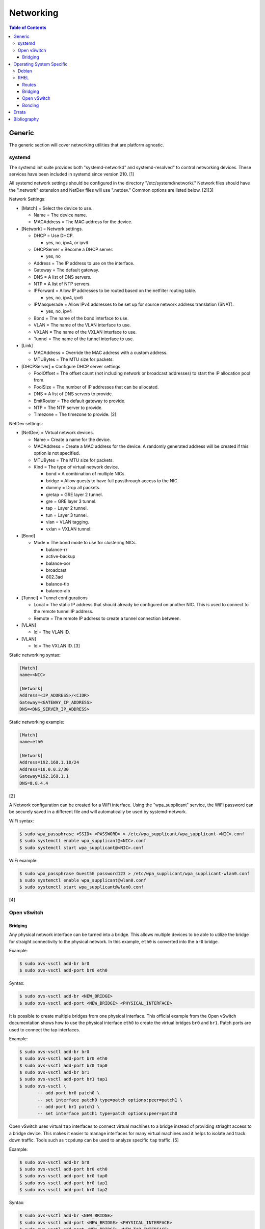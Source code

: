 Networking
==========

.. contents:: Table of Contents

Generic
-------

The generic section will cover networking utilities that are platform
agnostic.

systemd
~~~~~~~

The systemd init suite provides both "systemd-networkd" and
systemd-resolved" to control networking devices. These services have
been included in systemd since version 210. [1]

All systemd network settings should be configured in the directory
"/etc/systemd/network/." Network files should have the ".network"
extension and NetDev files will use ".netdev." Common options are listed
below. [2][3]

Network Settings:

-  [Match] = Select the device to use.

   -  Name = The device name.
   -  MACAddress = The MAC address for the device.

-  [Network] = Network settings.

   -  DHCP = Use DHCP.

      -  yes, no, ipv4, or ipv6

   -  DHCPServer = Become a DHCP server.

      -  yes, no

   -  Address = The IP address to use on the interface.
   -  Gateway = The default gateway.
   -  DNS = A list of DNS servers.
   -  NTP = A list of NTP servers.
   -  IPForward = Allow IP addresses to be routed based on the netfilter
      routing table.

      -  yes, no, ipv4, ipv6

   -  IPMasquerade = Allow IPv4 addresses to be set up for source
      network address translation (SNAT).

      -  yes, no, ipv4

   -  Bond = The name of the bond interface to use.
   -  VLAN = The name of the VLAN interface to use.
   -  VXLAN = The name of the VXLAN interface to use.
   -  Tunnel = The name of the tunnel interface to use.

-  [Link]

   -  MACAddress = Override the MAC address with a custom address.
   -  MTUBytes = The MTU size for packets.

-  [DHCPServer] = Configure DHCP server settings.

   -  PoolOffset = The offset count (not including network or broadcast
      addresses) to start the IP allocation pool from.
   -  PoolSize = The number of IP addresses that can be allocated.
   -  DNS = A list of DNS servers to provide.
   -  EmitRouter = The default gateway to provide.
   -  NTP = The NTP server to provide.
   -  Timezone = The timezone to provide. [2]

NetDev settings:

-  [NetDev] = Virtual network devices.

   -  Name = Create a name for the device.
   -  MACAddress = Create a MAC address for the device. A randomly
      generated address will be created if this option is not specified.
   -  MTUBytes = The MTU size for packets.
   -  Kind = The type of virtual network device.

      -  bond = A combination of multiple NICs.
      -  bridge = Allow guests to have full passthrough access to the
         NIC.
      -  dummy = Drop all packets.
      -  gretap = GRE layer 2 tunnel.
      -  gre = GRE layer 3 tunnel.
      -  tap = Layer 2 tunnel.
      -  tun = Layer 3 tunnel.
      -  vlan = VLAN tagging.
      -  vxlan = VXLAN tunnel.

-  [Bond]

   -  Mode = The bond mode to use for clustering NICs.

      -  balance-rr
      -  active-backup
      -  balance-xor
      -  broadcast
      -  802.3ad
      -  balance-tlb
      -  balance-alb

-  [Tunnel] = Tunnel configurations

   -  Local = The static IP address that should already be configured on
      another NIC. This is used to connect to the remote tunnel IP
      address.
   -  Remote = The remote IP address to create a tunnel connection
      between.

-  [VLAN]

   -  Id = The VLAN ID.

-  [VLAN]

   -  Id = The VXLAN ID. [3]

Static networking syntax:

.. code-block:: ini

    [Match]
    name=<NIC>

    [Network]
    Address=<IP_ADDRESS>/<CIDR>
    Gateway=<GATEWAY_IP_ADDRESS>
    DNS=<DNS_SERVER_IP_ADDRESS>

Static networking example:

.. code-block:: ini

    [Match]
    name=eth0

    [Network]
    Address=192.168.1.10/24
    Address=10.0.0.2/30
    Gateway=192.168.1.1
    DNS=8.8.4.4

[2]

A Network configuration can be created for a WiFi interface. Using the
"wpa\_supplicant" service, the WiFi password can be securely saved in a
different file and will automatically be used by systemd-network.

WiFi syntax:

.. code-block:: sh

    $ sudo wpa_passphrase <SSID> <PASSWORD> > /etc/wpa_supplicant/wpa_supplicant-<NIC>.conf
    $ sudo systemctl enable wpa_supplicant@<NIC>.conf
    $ sudo systemctl start wpa_supplicant@<NIC>.conf

WiFi example:

.. code-block:: sh

    $ sudo wpa_passphrase Guest5G password123 > /etc/wpa_supplicant/wpa_supplicant-wlan0.conf
    $ sudo systemctl enable wpa_supplicant@wlan0.conf
    $ sudo systemctl start wpa_supplicant@wlan0.conf

[4]

Open vSwitch
~~~~~~~~~~~~

Bridging
^^^^^^^^

Any physical network interface can be turned into a bridge. This allows
multiple devices to be able to utilize the bridge for straight
connectivity to the physical network. In this example, ``eth0`` is
converted into the ``br0`` bridge.

Example:

.. code-block:: sh

    $ sudo ovs-vsctl add-br br0
    $ sudo ovs-vsctl add-port br0 eth0

Syntax:

.. code-block:: sh

    $ sudo ovs-vsctl add-br <NEW_BRIDGE>
    $ sudo ovs-vsctl add-port <NEW_BRIDGE> <PHYSICAL_INTERFACE>

It is possible to create multiple bridges from one physical interface.
This official example from the Open vSwitch documentation shows how to
use the physical interface ``eth0`` to create the virtual bridges
``br0`` and ``br1``. Patch ports are used to connect the tap interfaces.

Example:

.. code-block:: sh

    $ sudo ovs-vsctl add-br br0
    $ sudo ovs-vsctl add-port br0 eth0
    $ sudo ovs-vsctl add-port br0 tap0
    $ sudo ovs-vsctl add-br br1
    $ sudo ovs-vsctl add-port br1 tap1
    $ sudo ovs-vsctl \
           -- add-port br0 patch0 \
           -- set interface patch0 type=patch options:peer=patch1 \
           -- add-port br1 patch1 \
           -- set interface patch1 type=patch options:peer=patch0

Open vSwitch uses virtual ``tap`` interfaces to connect virtual machines
to a bridge instead of providing striaght access to a bridge device.
This makes it easier to manage interfaces for many virtual machines and
it helps to isolate and track down traffic. Tools such as ``tcpdump``
can be used to analyze specific ``tap`` traffic. [5]

Example:

.. code-block:: sh

    $ sudo ovs-vsctl add-br br0
    $ sudo ovs-vsctl add-port br0 eth0
    $ sudo ovs-vsctl add-port br0 tap0
    $ sudo ovs-vsctl add-port br0 tap1
    $ sudo ovs-vsctl add-port br0 tap2

Syntax:

.. code-block:: sh

    $ sudo ovs-vsctl add-br <NEW_BRIDGE>
    $ sudo ovs-vsctl add-port <NEW_BRIDGE> <PHYSICAL_INTERFACE>
    $ sudo ovs-vsctl add-port <NEW_BRIDGE> <NEW_TAP_INTERFACE>

Operating System Specific
-------------------------

Debian
~~~~~~

The Debian network configuration file is located at
``/etc/networks/interfaces``. Run ``ifup`` or ``ifdown`` to add or
remove the IP address configurations for a particular interface

Static example:

File: /etc/network/interfaces

::

    auto eth0
    iface eth0 inet static
        address 192.168.1.11
        netmask 255.255.255.0
        gateway 192.168.1.1
        dns-nameservers 192.168.3.45 192.168.8.10
    iface eth0 inet static
        address 10.0.0.200
        netmask 255.255.0.0

.. code-block:: sh

    $ sudo ifup eth0

DHCP example:

File:  /etc/network/interfaces

::

    auto eth0
    iface eth0 inet dhcp

.. code-block:: sh

    $ sudo ifup eth0

Common:

-  auto ``<INTERFACE>`` = Start the interface on boot.
-  iface ``<INTERFACE>`` inet ``{static|dhcp}`` = Specify if the IP
   address should be static or dynamic. Define this again for every IP
   address that will be used.

   -  address = The IP address to add.
   -  netmask = The subnet mask for the IP address.
   -  gateway = The default gateway.
   -  dns-nameservers = A list of DNS resolvers to use, separated by a
      space.

[6]

RHEL
~~~~~

Red Hat Enterprise Linux uses their own "network" service. Although
Network Manager has started taking it's place, the network service is
less intrusive and better supported by most programs that rely on
managing network settings.

There are two udev modules that manage new device naming schemes:
"net.ifnames" and "biosdevname." Only "net.ifnames" is installed by
default on RHEL. Set these both to 0 in the kernel/boot options to
revert back to eth\* and wlan\* naming. Otherwise, devices will be named
based on their physical location and connection to the motherboard. [7]

Network configurations are saved in ``/etc/sysconfig/network-scripts/``.
The ethernet device names start with "ifcfg-eth" when ifnames is
disabled or "ifcfg-e" if not.

Options:

-  {NAME\|DEVICE} = The name of the network interface. The first device
   is generally "eth0" for ethernet or "wlan0" for wireless devices.
-  ONBOOT = {yes\|no}. Enable or disable this interface on startup of
   the system.
-  HWADDR = The MAC address of the device.
-  BOOTPROTO = The boot protocol to use for obtaining an IP address.

   -  {none\|static} = Static IP addressing. Do not use any protocol.
   -  dhcp = Dynamic IP addressing. Use DHCP to obtain IP addressing
      information.
   -  bootp = Dynamic IP addressing. Use BOOTP to obtain IP addressing
      information.

-  DHCP\_HOSTNAME = If a DHCP server requires a hostname, specify the
   hostname for the system.
-  DHCPV6C = {yes\|no}. Enable or disable the ability to obtain an IPv6
   address via DHCP.
-  DHCPV6C = Specify DHCP options for IPv6.

   -  -P = Prefix delegation.
   -  -S = Obtain a stateless address.
   -  -N = Revert to normal operation after using -P or -T.
   -  -T = Temporarily obtain an IPv6 address.
   -  -D = Specify a new value for the DHCP Unique Identifier (DUID).

-  IPV6\_AUTOCONF = {yes\|no}. Enable or disable autoconf configuration.
-  DNS{1,2} = The DNS nameservers to use for /etc/resolv.conf.
-  PEERDNS = {yes\|no}. Enable or disable the ability to get DNS
   information for /etc/resolv.conf from DHCP or IPCP.
-  ETHTOOL\_OPTS = Provide special ethtool options for the interface.
-  IPADDR = An IPv4 address. This option's name can have a number
   appended to it (starting at 0) to specify multiple IP addresses.
-  NETMASK = The IPv4 address's netmask.
-  PREFIX = Instead of specifying a netmask, the CIDR prefix can be
   used.
-  GATEWAY = The IPv4 default gateway to use. All IPv4 traffic will
   route out to this IP.
-  MTU = The size of packets to use, in bytes. The default is 1500 and
   the maximum is 9000.
-  IPV6INIT = {yes\|no}. Enable or disable IPv6 on this interface.
-  IPV6ADDR6 = An IPv6 address with it's CIDR prefix.
-  IPV6ADDR\_SECONDARIES = Other IPv6 addresses, comma separated, to add
   tot his interface.
-  IPV6\_PRIVACY=rfc3041 = Use the RFC 3041 standard to create a
   stateless IPv6 address using the interface's MAC address. By default,
   if this option is not defined, it is turned off for security
   concerns.
-  IP6MTU = The size of packets to use, in bytes.
-  MASTER = The master device for bonds.
-  BONDING\_OPTS = Additional bonding driver options.
-  HOTPLUG = Default: yes. Activate his device if it is hot plugged into
   the system.
-  LINKDELAY = The number of seconds to wait before loading up the
   network interface's configuration.
-  SRCADDR = The primary source address for outgoing traffic.
-  USERCTL = Enable or disable the ability to allow non-privileged users
   to manage the interface.
-  NM\_CONTROLLED = {yes\|no}. Enable or disable Network Manager control
   over this interface.

[8]

Routes
^^^^^^

In RHEL 7, static routes now use the ``iproute2`` syntax. A new
``route-<INTERFACE>`` file defines the route. Only one default
``GATEWAY`` can be set in the original ``ifcfg-`` configuration files.

Syntax:

.. code-block:: sh

    $ sudo vim /etc/sysconfig/network-scripts/route-<INTERFACE>
    <DESTINATION_NETWORK_CIDR> via <SOURCE_IP> dev <INTERFACE>

Example:

.. code-block:: sh

    $ sudo vim /etc/sysconfig/network-scripts/route-eth0
    192.168.100.0/24 via 10.0.0.1 dev eth0

[9][10]

Bridging
^^^^^^^^

A simple bridge using the Linux kernel can be configured using this
basic template. The physical network interface should reference a bridge
interface. The bridge interface will then contain the IP addressing
information.

File:  ``ifcfg-<NIC>``

::

    DEVICE="<NIC>"
    TYPE=Ethernet
    NM_CONTROLLED=no
    BRIDGE=<BRIDGE>

File: ``ifcfg-<BRIDGE>``

::

    DEVICE="<BRIDGE>"
    TYPE=Bridge
    ONBOOT=yes
    NM_CONTROLLED=no

[11]

Open vSwitch
^^^^^^^^^^^^

Various bridge configurations can be made. It is common to use a normal
bridge for allow virtual machines to have full access to the network or
use an Open vSwitch bridge for OpenStack's software defined networking
(SDN).

Open vSwitch bridge syntax (CLI):

.. code-block:: sh

    $ sudo ovs-vsctl add-port <OVS_BRIDGE> <NIC>
    $ sudo ovs-vsctl add-br <OVS_BRIDGE>

[12]

Open vSwitch bridge syntax (configuration file):

File:  ``ifcfg-<NIC>``

::

    DEVICE="<NIC>"
    TYPE="OVSPort"
    DEVICETYPE="ovs"
    OVS_BRIDGE="<OVS_BRIDGE>"

File: ``ifcfg-<OVS_BRIDGE>``

::

    DEVICE="<OVS_BRIDGE>"
    TYPE="OVSBridge"
    DEVICETYPE="ovs"

Open vSwitch bridge example (configuration file):

File: ifcfg-eth1

::

    DEVICE="eth1"
    TYPE="OVSPort"
    DEVICETYPE="ovs"
    OVS_BRIDGE="br0-ovs"
    BOOTPROTO="none"
    ONBOOT="yes"

File:  ifcfg-br0-ovs

::

    DEVICE="br0-ovs"
    TYPE="OVSBridge"
    DEVICETYPE="ovs"
    IPADDR0=10.10.10.201
    PREFIX0=24
    GATEWAY=10.10.10.1
    BOOTPROTO="none"
    ONBOOT="yes"

[13]

Bonding
^^^^^^^

Bonding allows for multiple devices to be used as a single virtual
device. The physical NICs need to be configured as bond slaves. Then a
new bond configuration can be created for the bond device.

Bond master syntax:

::

    DEVICE=<BOND_DEVICE>
    BONDING_MASTER=yes
    BONDING_OPTS="mode=<BONDING_MODE>"

Bond master example:

::

    DEVICE=bond0
    BONDING_MASTER=yes
    BONDING_OPTS="mode=balance-alb"

Bond slave syntax:

::

    MASTER=<BOND_DEVICE>
    SLAVE=yes

Bond slave example:

::

    NAME=eth0
    BOOTPROTO=none
    MASTER=bond0
    SLAVE=yes

[14]

A full list of bonding driver options for "bonding\_opts" can be found
here:
https://wiki.linuxfoundation.org/networking/bonding#bonding-driver-options.

Common bonding\_opts options:

-  mode = The bonding method to use.

   -  {0\|balance-rr} = Load balance using round robin. Every other
      request goes to/from a different interface.
   -  {1\|active-backup} = Only one interface is used. If it fails, then
      a slave device will take over.
   -  {2\|balancer-xor} = Load balance requests based on the source and
      destination MAC addresses.
   -  {3\|broadcast} = All traffic is sent out through all of the
      network interfaces.
   -  {4\|802.3ad} = All of the network devices use the same speed and
      duplex configuration to follow the 802.3ad bonding standard. This
      requires that the network interfaces are also connected to a
      switch that supports IEEE 802.3ad Dynamic link aggregation. That
      switch must be configured to use it for it's own switch ports.
   -  {5\|balance-tlb} = Adaptive transmit load balancing. Load balance
      outgoing requests based on the slave usage.
   -  {6\|balance-alb} = Adaptive load balancing. Load balance incoming
      and outgoing requests based on slave usage.

[15]

`Errata <https://github.com/ekultails/rootpages/commits/master/src/networking.rst>`__
-------------------------------------------------------------------------------------

Bibliography
------------

1. "How to switch from NetworkManager to systemd-networkd on Linux." Xmodulo. August 31, 2015. Accessed November 27, 2016. http://xmodulo.com/switch-from-networkmanager-to-systemd-networkd.html
2. "systemd.network — Network configuration." freedesktop.org. Accessed November 27, 2016. https://www.freedesktop.org/software/systemd/man/systemd.network.html
3. "systemd.netdev — Virtual Network Device configuration." freedesktop.org. Accessed November 27, 2016. https://www.freedesktop.org/software/systemd/man/systemd.netdev.html
4. "Managing WPA wireless with systemd-networkd ?" Arch Linux Wiki - Networking, Server, and Protection. March 13, 2014. Accessed November 27, 2016. https://bbs.archlinux.org/viewtopic.php?id=178625
5. "Frequently Asked Questions Open vSwitch." Open vSwitch Suppport. March 30, 2017. April 9, 2017. http://openvswitch.org/support/dist-docs-2.5/FAQ.md.html
6. "[Ubuntu 16.04] Network Configuration." Ubuntu Documentation. June 23, 2017. Accessed July 2, 2017. https://help.ubuntu.com/lts/serverguide/network-configuration.html
7. "Disable consistent network device naming in RHEL7." Red Hat Community Discussions. June 11, 2014. Accessed January 7, 2016. https://access.redhat.com/discussions/916973
8. "Interface Configuration Files." Accessed January 7, 2016. https://access.redhat.com/documentation/en-US/Red\_Hat\_Enterprise\_Linux/6/html/Deployment\_Guide/s1-networkscripts-interfaces.html
9. "How to add a new static route on RHEL7 Linux." Linux Config. March 17, 2015. Accessed April 9, 2017. https://linuxconfig.org/how-to-add-new-static-route-on-rhel7-linux
10. "Static Routes and the Default Gateway." Red Hat Documentation. March 15, 2017. Accessed April 9, 2017. https://access.redhat.com/documentation/en-US/Red\_Hat\_Enterprise\_Linux/6/html/Deployment\_Guide/s1-networkscripts-static-routes.html
11. "Network Bridge." Red Hat Documentation. May 29, 2016. Accessed February 24, 2017. https://access.redhat.com/documentation/en-US/Red\_Hat\_Enterprise\_Linux/6/html/Deployment\_Guide/s2-networkscripts-interfaces\_network-bridge.html
12. Configuring Libvirt guests with an Open vSwitch bridge." Kashyap Chamarthy. July 13, 2013. Accessed November 27, 2016. https://kashyapc.com/2013/07/13/configuring-libvirt-guests-with-an-open-vswitch-bridge/
13. "Configure Fedora Server with Open vSwitch and Libvirt." GitHub Gist - jdoss. October 31, 2015. Accessed November 27, 2016. https://gist.github.com/jdoss/64ecd24b74792efaa794
14. "RHEL: Linux Bond / Team Multiple Network Interfaces (NIC) Into a Single Interface." nixCraft. March 27, 2016. Accessed January 7, 2016. https://www.cyberciti.biz/tips/linux-bond-or-team-multiple-network-interfaces-nic-into-single-interface.html
15. "Bonding Interfaces." CentOS Tips and Tricks. January 22, 2013. Accessed January 7, 2016. https://wiki.centos.org/TipsAndTricks/BondingInterfaces
